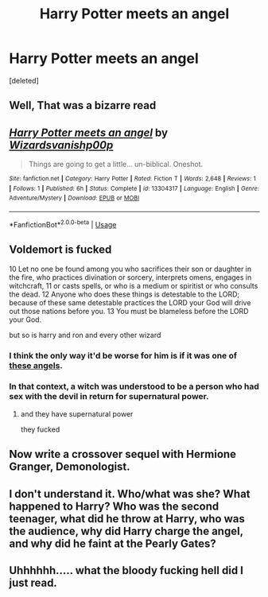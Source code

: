 #+TITLE: Harry Potter meets an angel

* Harry Potter meets an angel
:PROPERTIES:
:Score: 4
:DateUnix: 1559736573.0
:DateShort: 2019-Jun-05
:FlairText: Self-Promotion
:END:
[deleted]


** Well, That was a bizarre read
:PROPERTIES:
:Author: Fineas_Greyhaven
:Score: 2
:DateUnix: 1559738876.0
:DateShort: 2019-Jun-05
:END:


** [[https://www.fanfiction.net/s/13304317/1/][*/Harry Potter meets an angel/*]] by [[https://www.fanfiction.net/u/10671843/Wizardsvanishp00p][/Wizardsvanishp00p/]]

#+begin_quote
  Things are going to get a little... un-biblical. Oneshot.
#+end_quote

^{/Site/:} ^{fanfiction.net} ^{*|*} ^{/Category/:} ^{Harry} ^{Potter} ^{*|*} ^{/Rated/:} ^{Fiction} ^{T} ^{*|*} ^{/Words/:} ^{2,648} ^{*|*} ^{/Reviews/:} ^{1} ^{*|*} ^{/Follows/:} ^{1} ^{*|*} ^{/Published/:} ^{6h} ^{*|*} ^{/Status/:} ^{Complete} ^{*|*} ^{/id/:} ^{13304317} ^{*|*} ^{/Language/:} ^{English} ^{*|*} ^{/Genre/:} ^{Adventure/Mystery} ^{*|*} ^{/Download/:} ^{[[http://www.ff2ebook.com/old/ffn-bot/index.php?id=13304317&source=ff&filetype=epub][EPUB]]} ^{or} ^{[[http://www.ff2ebook.com/old/ffn-bot/index.php?id=13304317&source=ff&filetype=mobi][MOBI]]}

--------------

*FanfictionBot*^{2.0.0-beta} | [[https://github.com/tusing/reddit-ffn-bot/wiki/Usage][Usage]]
:PROPERTIES:
:Author: FanfictionBot
:Score: 1
:DateUnix: 1559736610.0
:DateShort: 2019-Jun-05
:END:


** Voldemort is fucked

10 Let no one be found among you who sacrifices their son or daughter in the fire, who practices divination or sorcery, interprets omens, engages in witchcraft, 11 or casts spells, or who is a medium or spiritist or who consults the dead. 12 Anyone who does these things is detestable to the LORD; because of these same detestable practices the LORD your God will drive out those nations before you. 13 You must be blameless before the LORD your God.

but so is harry and ron and every other wizard
:PROPERTIES:
:Author: CommanderL3
:Score: 1
:DateUnix: 1559747631.0
:DateShort: 2019-Jun-05
:END:

*** I think the only way it'd be worse for him is if it was one of [[https://wiki.evageeks.org/Angels][these angels]].
:PROPERTIES:
:Author: Raesong
:Score: 2
:DateUnix: 1559753937.0
:DateShort: 2019-Jun-05
:END:


*** In that context, a witch was understood to be a person who had sex with the devil in return for supernatural power.
:PROPERTIES:
:Author: Huntrrz
:Score: 1
:DateUnix: 1559753142.0
:DateShort: 2019-Jun-05
:END:

**** and they have supernatural power

they fucked
:PROPERTIES:
:Author: CommanderL3
:Score: 1
:DateUnix: 1559753298.0
:DateShort: 2019-Jun-05
:END:


** Now write a crossover sequel with Hermione Granger, Demonologist.
:PROPERTIES:
:Author: 15_Redstones
:Score: 1
:DateUnix: 1559769631.0
:DateShort: 2019-Jun-06
:END:


** I don't understand it. Who/what was she? What happened to Harry? Who was the second teenager, what did he throw at Harry, who was the audience, why did Harry charge the angel, and why did he faint at the Pearly Gates?
:PROPERTIES:
:Author: Lamenardo
:Score: 1
:DateUnix: 1559795281.0
:DateShort: 2019-Jun-06
:END:


** Uhhhhhh..... what the bloody fucking hell did I just read.
:PROPERTIES:
:Score: 1
:DateUnix: 1559839198.0
:DateShort: 2019-Jun-06
:END:

